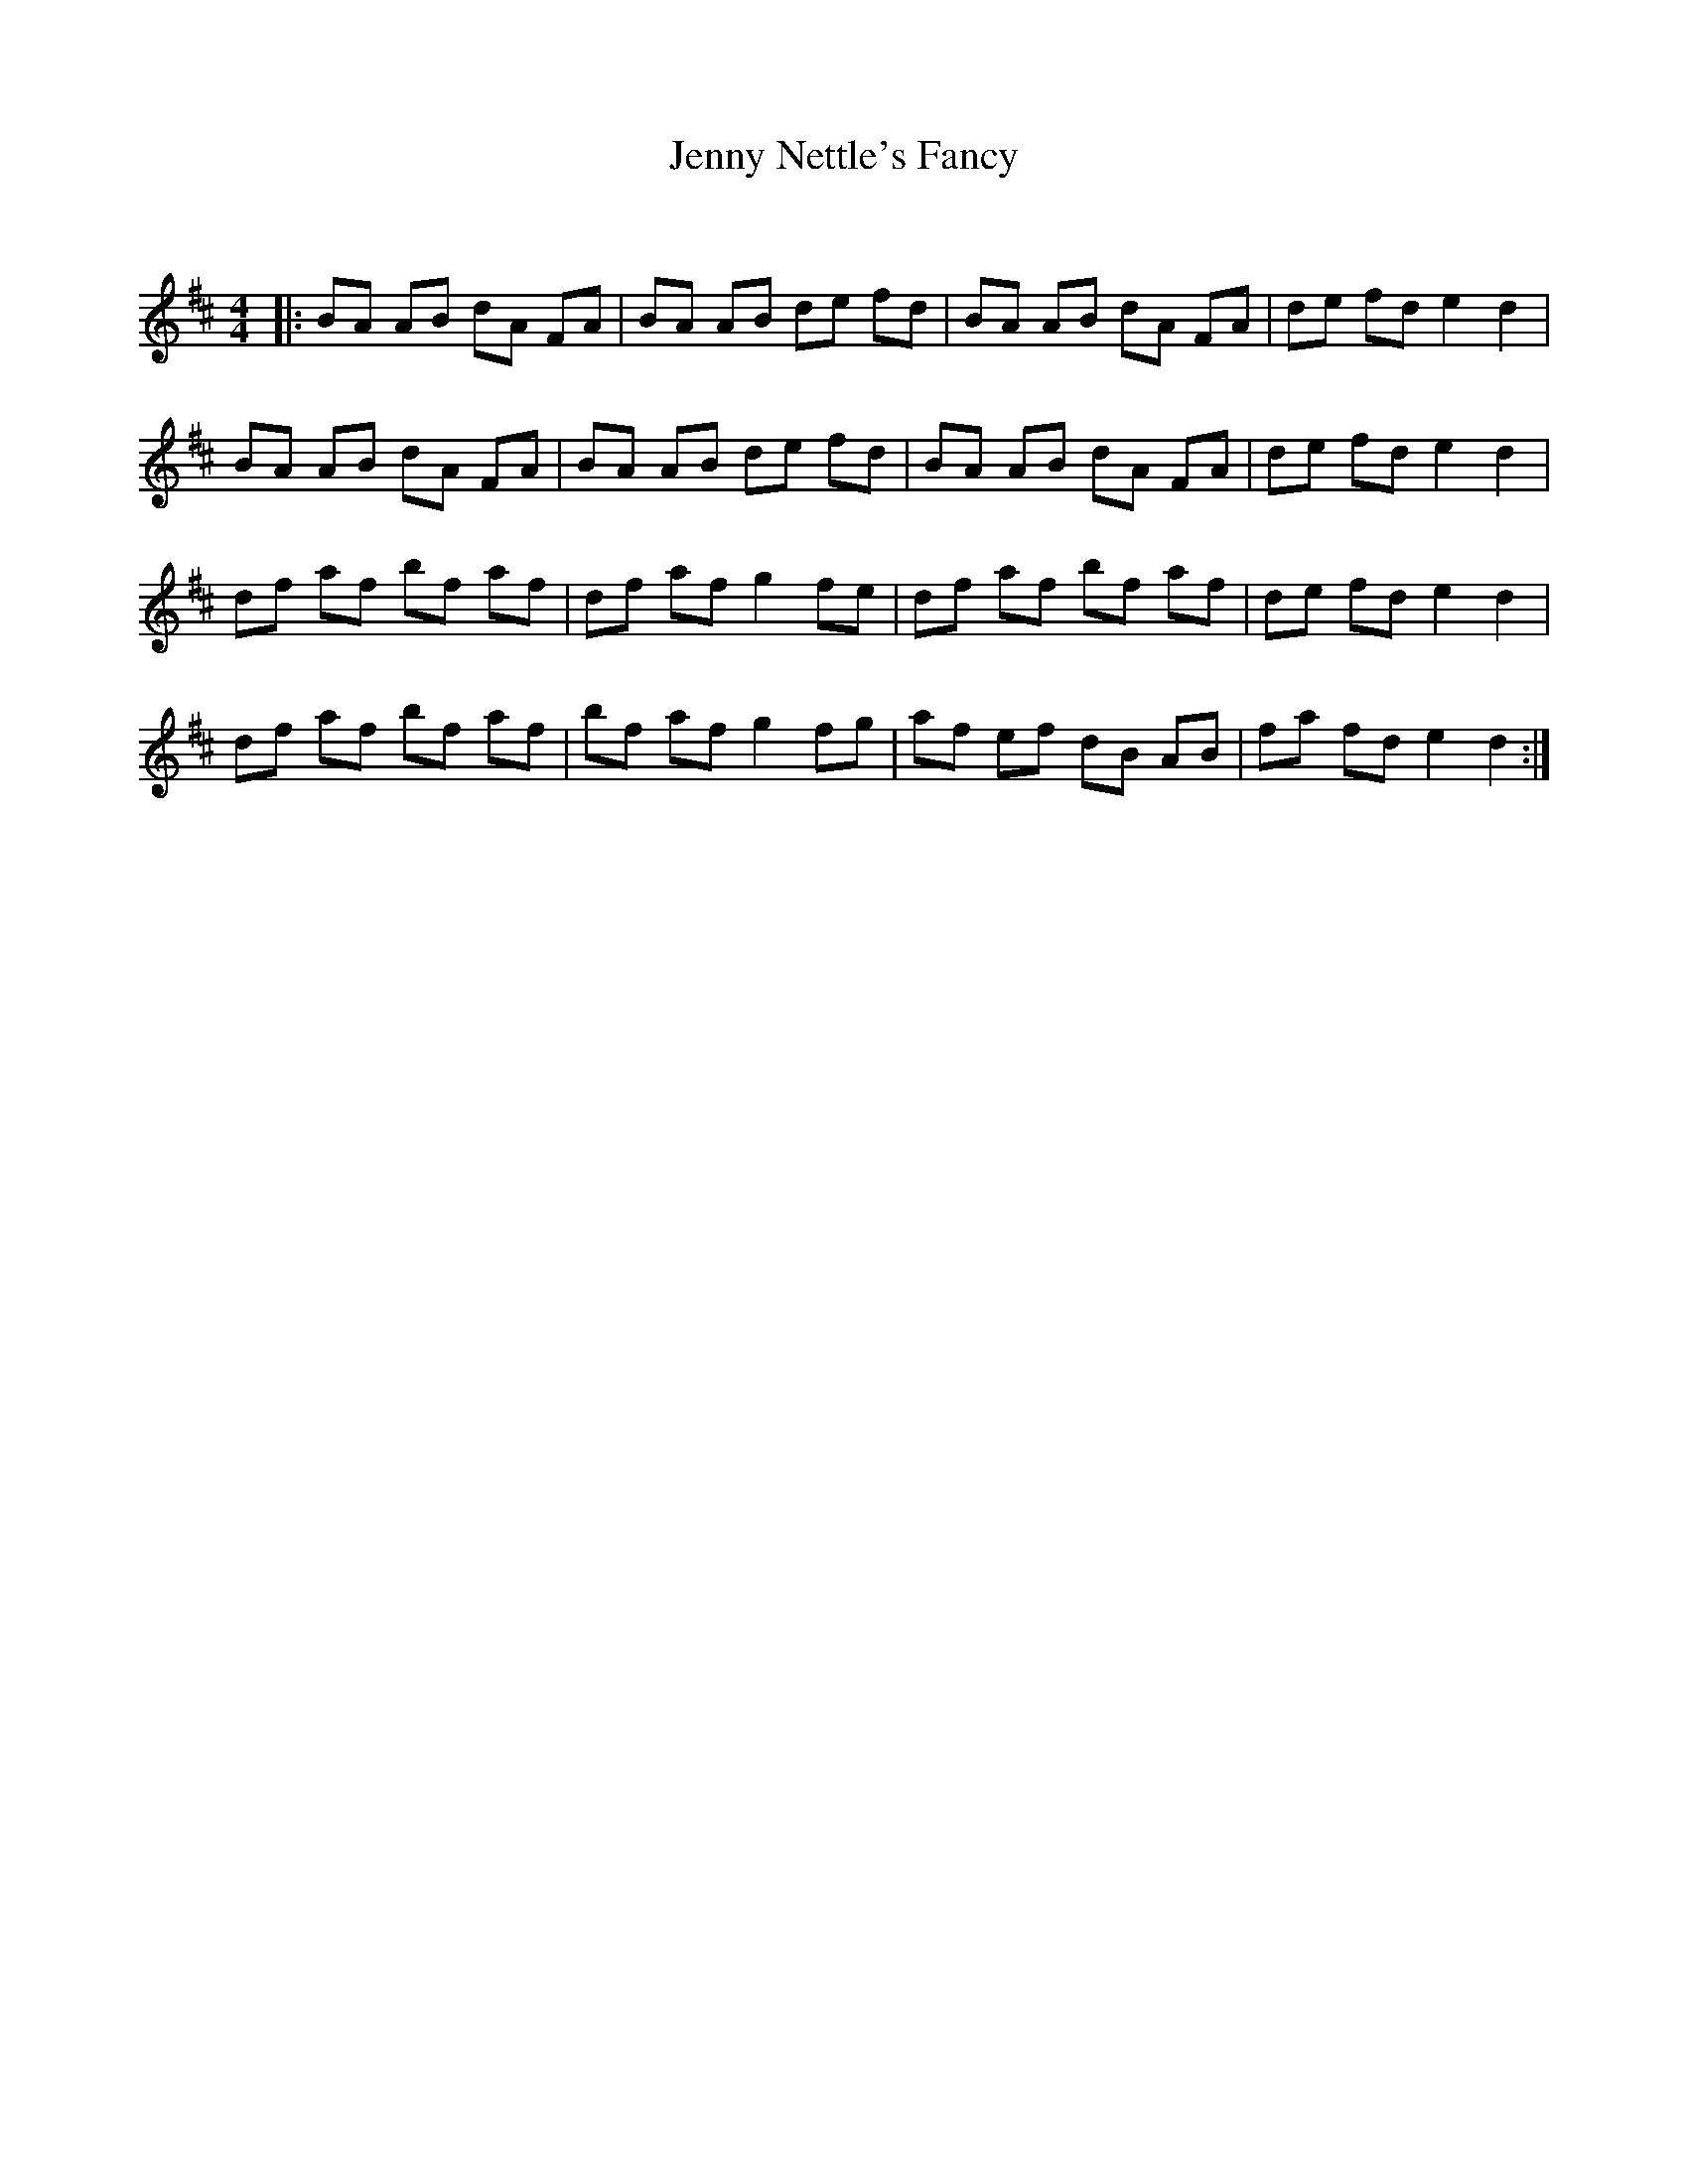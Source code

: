 X:1
T: Jenny Nettle's Fancy
C:
R:Reel
Q: 232
K:D
M:4/4
L:1/8
|:BA AB dA FA|BA AB de fd|BA AB dA FA|de fd e2 d2|
BA AB dA FA|BA AB de fd|BA AB dA FA|de fd e2 d2|
df af bf af|df af g2 fe|df af bf af|de fd e2 d2|
df af bf af|bf af g2 fg|af ef dB AB|fa fd e2 d2:|
